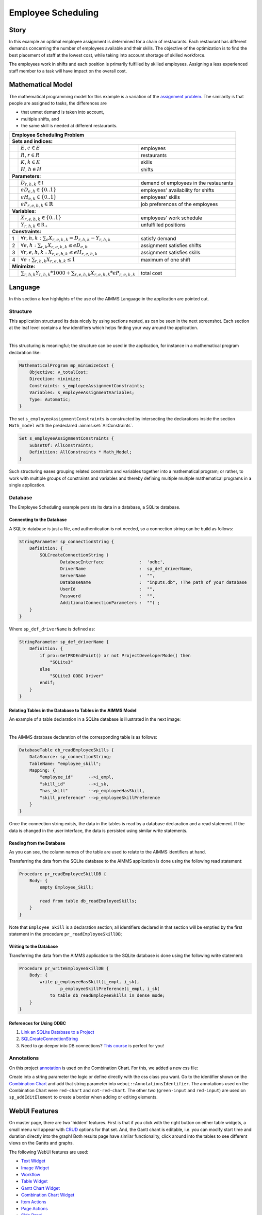 Employee Scheduling
==========================

.. meta::
   :keywords: Semi-continuous variables, Mixed Integer Programming model, MIP, combinationchart, table, colors, css
   :description: This AIMMS project illustrates the use of a semi-continuous variable.

.. image:: https://img.shields.io/badge/AIMMS_4.98-ZIP:_Employee_Scheduling-blue
   :target: https://github.com/aimms/employee-scheduling/archive/refs/heads/main.zip

.. image:: https://img.shields.io/badge/AIMMS_4.98-Github:_Employee_Scheduling-blue
   :target: https://github.com/aimms/employee-scheduling

.. image:: https://img.shields.io/badge/AIMMS_Community-Forum-yellow
   :target: https://community.aimms.com/aimms-webui-44/updated-employee-scheduling-example-1291

Story
-----

In this example an optimal employee assignment is determined for a chain of restaurants. Each restaurant has different demands concerning the number of employees available and their skills. The objective of the optimization is to find the best placement of staff at the lowest cost, while taking into account shortage of skilled workforce.

The employees work in shifts and each position is primarily fulfilled by skilled employees. Assigning a less experienced staff member to a task will have impact on the overall cost. 


Mathematical Model
------------------

The mathematical programming model for this example is a variation of the `assignment problem <https://en.wikipedia.org/wiki/Assignment_problem>`_.
The similarity is that people are assigned to tasks, the differences are 

* that unmet demand is taken into account, 

* multiple shifts, and 

* the same skill is needed at different restaurants.

+-----+-------------------------------------------------------------------------------------+-------------------------------------------+
|       Employee Scheduling Problem                                                                                                     |
+=====+=====================================================================================+===========================================+
+ **Sets and indices:**                                                                                                                 |
+-----+-------------------------------------------------------------------------------------+-------------------------------------------+
+     | :math:`E`, :math:`e \in E`                                                          | employees                                 |
+-----+-------------------------------------------------------------------------------------+-------------------------------------------+
+     | :math:`R`, :math:`r \in R`                                                          | restaurants                               |
+-----+-------------------------------------------------------------------------------------+-------------------------------------------+
+     | :math:`K`, :math:`k \in K`                                                          | skills                                    |
+-----+-------------------------------------------------------------------------------------+-------------------------------------------+
+     | :math:`H`, :math:`h \in H`                                                          | shifts                                    |
+-----+-------------------------------------------------------------------------------------+-------------------------------------------+
| **Parameters:**                                                                                                                       |
+-----+-------------------------------------------------------------------------------------+-------------------------------------------+
|     | :math:`D_{r,h,k} \in \mathbb{I}`                                                    | demand of employees in the restaurants    |
+-----+-------------------------------------------------------------------------------------+-------------------------------------------+
|     | :math:`eD_{e,h} \in \{0..1\}`                                                       | employees' availability for shifts        |
+-----+-------------------------------------------------------------------------------------+-------------------------------------------+
|     | :math:`eH_{e,k} \in \{0..1\}`                                                       | employees' skills                         |
+-----+-------------------------------------------------------------------------------------+-------------------------------------------+
|     | :math:`eP_{r,e,h,k} \in \mathbb{R}`                                                 | job preferences of the employees          |
+-----+-------------------------------------------------------------------------------------+-------------------------------------------+
| **Variables:**                                                                                                                        |
+-----+-------------------------------------------------------------------------------------+-------------------------------------------+
|     | :math:`X_{r,e,h,k} \in \{0..1\}`                                                    | employees' work schedule                  |
+-----+-------------------------------------------------------------------------------------+-------------------------------------------+
|     | :math:`Y_{r,h,k} \in \mathbb{R_{+}}`                                                | unfulfilled positions                     |
+-----+-------------------------------------------------------------------------------------+-------------------------------------------+
| **Constraints:**                                                                                                                      |
+-----+-------------------------------------------------------------------------------------+-------------------------------------------+
|  1  | :math:`\forall r,h,k: \sum_e X_{r,e,h,k} = D_{r,h,k} - Y_{r,h,k}`                   | satisfy demand                            |
+-----+-------------------------------------------------------------------------------------+-------------------------------------------+
|  2  | :math:`\forall e,h: \sum_{r,k} X_{r,e,h,k} \leq eD_{e,h}`                           | assignment satisfies shifts               |
+-----+-------------------------------------------------------------------------------------+-------------------------------------------+
|  3  | :math:`\forall r,e,h,k: X_{r,e,h,k} \leq eH_{r,e,h,k}`                              | assignment satisfies skills               |
+-----+-------------------------------------------------------------------------------------+-------------------------------------------+
|  4  | :math:`\forall e: \sum_{r,h,k} X_{r,e,h,k} \leq 1`                                  | maximum of one shift                      |
+-----+-------------------------------------------------------------------------------------+-------------------------------------------+
| **Minimize:**                                                                                                                         |
+-----+-------------------------------------------------------------------------------------+-------------------------------------------+
|     | :math:`\sum_{r,h,k} Y_{r,h,k} * 1000 + \sum_{r,e,h,k} X_{r,e,h,k} * eP_{r,e,h,k}`   | total cost                                |
+-----+-------------------------------------------------------------------------------------+-------------------------------------------+

Language 
--------

In this section a few highlights of the use of the AIMMS Language in the application are pointed out.

Structure
~~~~~~~~~~~~~~~~~~~~~~~~~~

This application structured its data nicely by using sections nested, as can be seen in the next screenshot.
Each section at the leaf level contains a few identifiers which helps finding your way around the application.

.. image:: images/model-explorer-section-structure.png
    :align: center

|    

This structuring is meaningful; the structure can be used in the application, 
for instance in a mathematical program declaration like:

.. code-block:: aimms 

    MathematicalProgram mp_minimizeCost {
        Objective: v_totalCost;
        Direction: minimize;
        Constraints: s_employeeAssignmentConstraints;
        Variables: s_employeeAssignmentVariables;
        Type: Automatic;
    }

The set ``s_employeeAssignmentConstraints`` is constructed by intersecting the declarations inside the section ``Math_model`` with the predeclared :aimms:set:`AllConstraints`. 

.. code-block:: aimms 

    Set s_employeeAssignmentConstraints {
        SubsetOf: AllConstraints;
        Definition: AllConstraints * Math_Model;
    }

Such structuring eases grouping related constraints and variables together into a mathematical program; or rather,
to work with multiple groups of constraints and variables and thereby defining multiple multiple mathematical programs in a single application.

Database 
~~~~~~~~~~~~~~~~~~~~~~

The Employee Scheduling example persists its data in a database, a SQLite database.

Connecting to the Database
""""""""""""""""""""""""""""""

A SQLite database is just a file, and authentication is not needed, so a connection string can be build as follows:

.. code-block:: aimms 

    StringParameter sp_connectionString {
        Definition: {
            SQLCreateConnectionString (
                    DatabaseInterface              :  'odbc',
                    DriverName                     :  sp_def_driverName,
                    ServerName                     :  "", 
                    DatabaseName                   :  "inputs.db", !The path of your database
                    UserId                         :  "", 
                    Password                       :  "", 
                    AdditionalConnectionParameters :  "") ;
        }
    }

Where ``sp_def_driverName`` is defined as:

.. code-block:: aimms 

    StringParameter sp_def_driverName {
        Definition: {
            if pro::GetPROEndPoint() or not ProjectDeveloperMode() then
                "SQLite3"
            else 
                "SQLite3 ODBC Driver"    
            endif;
        }
    }

Relating Tables in the Database to Tables in the AIMMS Model
""""""""""""""""""""""""""""""""""""""""""""""""""""""""""""""

An example of a table declaration in a SQLite database is illustrated in the next image:

.. image:: images/employee-skill-SQLite-table.png
    :align: center

|

The AIMMS database declaration of the corresponding table is as follows:

.. code-block:: aimms 

    DatabaseTable db_readEmployeeSkills {
        DataSource: sp_connectionString;
        TableName: "employee_skill";
        Mapping: {
            "employee_id"      -->i_empl,
            "skill_id"         -->i_sk,
            "has_skill"        -->p_employeeHasSkill,
            "skill_preference" -->p_employeeSkillPreference
        }
    }


Once the connection string exists, the data in the tables is read by a database declaration and a read statement.
If the data is changed in the user interface, the data is persisted using similar write statements.

Reading from the Database
"""""""""""""""""""""""""""""

As you can see, the column names of the table are used to relate to the AIMMS identifiers at hand.

Transferring the data from the SQLite database to the AIMMS application is done using the following read statement:

.. code-block:: aimms 

    Procedure pr_readEmployeeSkillDB {
        Body: {
            empty Employee_Skill; 
            
            read from table db_readEmployeeSkills;
        }
    }
    
Note that ``Employee_Skill`` is a declaration section; all identifiers declared in that section will be emptied by the first statement in the procedure ``pr_readEmployeeSkillDB``;

Writing to the Database
""""""""""""""""""""""""""


Transferring the data from the AIMMS application to the SQLite database is done using the following write statement:

.. code-block:: aimms 

    Procedure pr_writeEmployeeSkillDB {
        Body: {
            write p_employeeHasSkill(i_empl, i_sk),
                    p_employeeSkillPreference(i_empl, i_sk)
                to table db_readEmployeeSkills in dense mode;
        }
    }

References for Using ODBC
""""""""""""""""""""""""""""""

#.  `Link an SQLite Database to a Project <https://how-to.aimms.com/Articles/118/118-Connect-SQLite.html>`_

#.  `SQLCreateConnectionString <https://documentation.aimms.com/functionreference/data-management/database-functions/sqlcreateconnectionstring.html>`_

#.  Need to go deeper into DB connections? `This course <https://aimms.getlearnworlds.com/course/databases-data-connection>`_ is perfect for you!

Annotations
~~~~~~~~~~~

On this project `annotation <https://documentation.aimms.com/webui/css-styling.html>`_ is used on the Combination Chart. For this, we added a new css file:

.. code-block:: css
   :linenos:

    .annotation-red-chart {
        fill: var(--secondary);
    }

    .annotation-not-red-chart {
        fill: var(--primaryDark);
    }

    .annotation-red-input  {
        border: 3px solid red;
        border-radius: 3px;
    }
    .annotation-green-input  {
        border: 1px solid green;
        border-radius: 3px;
    }

Create into a string parameter the logic or define directly with the css class you want. Go to the identifier shown on the `Combination Chart <https://documentation.aimms.com/webui/combination-chart-widget.html>`_ and add that string parameter into ``webui::AnnotationsIdentifier``.  
The annotations used on the Combination Chart were ``red-chart`` and ``not-red-chart``. The other two (``green-input`` and ``red-input``) are used on ``sp_addEditElement`` to create a border when adding or editing elements. 

WebUI Features
--------------

On master page, there are two 'hidden' features. First is that if you click with the right button on either table widgets, a small menu will appear with `CRUD <https://pt.wikipedia.org/wiki/CRUD>`_ options for that set. 
And, the Gantt chant is editable, i.e. you can modify start time and duration directly into the graph!
Both results page have similar functionality, click around into the tables to see different views on the Gantts and graphs. 

The following WebUI features are used:

- `Text Widget <https://documentation.aimms.com/webui/text-widget.html>`_

- `Image Widget <https://documentation.aimms.com/webui/image-widget.html>`_

- `Workflow <https://documentation.aimms.com/webui/workflow-panels.html>`_

- `Table Widget <https://documentation.aimms.com/webui/table-widget.html>`_

- `Gantt Chart Widget <https://documentation.aimms.com/webui/gantt-chart-widget.html>`_

- `Combination Chart Widget <https://documentation.aimms.com/webui/combination-chart-widget.html>`_

- `Item Actions <https://documentation.aimms.com/webui/widget-options.html#item-actions>`_

- `Page Actions <https://documentation.aimms.com/webui/page-menu.html>`_ 

- `Side Panel <https://documentation.aimms.com/webui/side-panels-grd-pages.html#side-panel-grid-pages>`_

- `Compact Scalar Widget <https://documentation.aimms.com/webui/scalar-widget.html>`_ 

- `Dialog Page <https://documentation.aimms.com/webui/dialog-pages.html>`_ 

- `Upload Widget <https://documentation.aimms.com/webui/upload-widget.html>`_  

- `Download Widget <https://documentation.aimms.com/webui/download-widget.html>`_  


UI Styling
----------
Below there are the ``css`` files used on this project. They are separated by changes on the theme variables, annotations, and custom css changes that are not yet included to theme variables.

.. tab-set::
    .. tab-item:: theming.css

      .. code-block:: css
        :linenos:

        :root {
            --primary: #CDE6FF;
            --primaryDark: #3B92CC;
            --primaryDarker: #0069af;
            --primary90Transparent: #cde6ff36;
            --secondary: #F44336;

            --bg_app-logo: 15px 50% / 30px 30px no-repeat url(/app-resources/resources/images/schedule.png); /*app logo*/
            --spacing_app-logo_width: 45px;
            --color_border_app-header-divider: var(--primaryDark); /*line color after header*/

            --color_bg_workflow_current: var(--primaryDark); /*bg color when step is selected*/
            --color_workflow_active: var(--primaryDark); /*font and icon color when step is active*/

            --color_bg_app-canvas: url(/app-resources/resources/images/RightBackground.png) rgb(249, 249, 249) no-repeat left/contain; /*background color*/
            --color_bg_widget-header: linear-gradient(180deg, rgba(255,255,255,1) 20%, var(--primary) 100%); /*widget header background color*/
            --border_widget-header: 2px solid var(--primaryDark); /*line color after widget header*/

            --color_text_edit-select-link: var(--primaryDark);

            --color_bg_button_primary: var(--primaryDark);
            --color_bg_button_primary_hover: var(--primaryDarker);
        }

   
    .. tab-item:: custom.css

      .. code-block:: text
        :linenos:

        .aimms-widget[data-widget\.uri="gnt_shiftGantt"] .awf-dock.top{
            display: none;
        }

        .tag-label>.label {
            background: linear-gradient(180deg, rgba(255,255,255,1) 20%, var(--primary) 100%);
            border-bottom: 2px solid var(--primaryDark);
            font-weight: bold;
            color: var(--color_text_default);
        }            

        /*Centering cells*/
        .tag-table .cell.flag-string .cell-wrapper, 
        .tag-table .cell.flag-number input,
        .tag-table .cell.flag-string input{
            text-align: center;
        }

    .. tab-item:: annotation.css

      .. code-block:: css
        :linenos:

        .annotation-red-chart {
            fill: var(--secondary);
        }

        .annotation-not-red-chart {
            fill: var(--primaryDark);
        }

        .annotation-red-input  {
            border: 3px solid red;
            border-radius: 3px;
        }
        .annotation-green-input  {
            border: 1px solid green;
            border-radius: 3px;
        }


Minimal Requirements
--------------------   

`AIMMS Community license <https://www.aimms.com/platform/aimms-community-edition/>`_ is sufficient and `ODBC instalation <https://how-to.aimms.com/Articles/118/118-Connect-SQLite.html>`_ is necessary for working with this example.

Release Notes
--------------------   

`v1.1 <https://github.com/aimms/employee-scheduling/releases/tag/1.2>`_ (15/01/2024)
   Ready to solve mathematical problem on AIMMS PRO. Centering all cells. 

`v1.1 <https://github.com/aimms/employee-scheduling/releases/tag/1.1>`_ (25/07/2023)
   Save Case dialog is now Case Manager dialog, where you can save a copy of a scenario and also load it.

`v1.0 <https://github.com/aimms/employee-scheduling/releases/tag/1.0>`_ (30/06/2023)
   Updated to 4.96 and using the new theming variables. 
    

.. spelling:word-list::
    theming